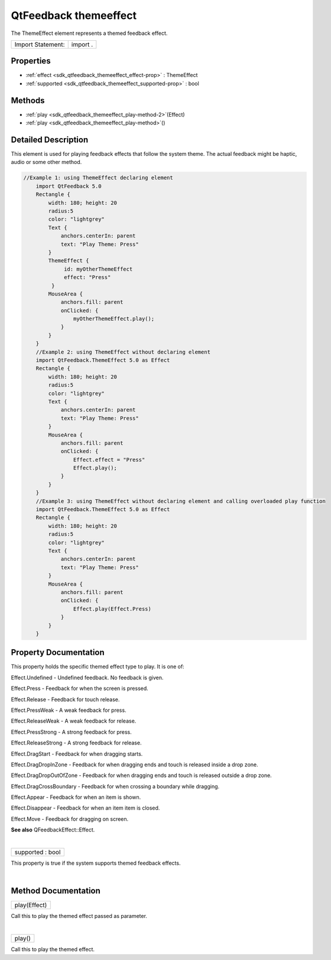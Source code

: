 .. _sdk_qtfeedback_themeeffect:
QtFeedback themeeffect
======================

The ThemeEffect element represents a themed feedback effect.

+---------------------+------------+
| Import Statement:   | import .   |
+---------------------+------------+

Properties
----------

-  :ref:`effect <sdk_qtfeedback_themeeffect_effect-prop>` :
   ThemeEffect
-  :ref:`supported <sdk_qtfeedback_themeeffect_supported-prop>` :
   bool

Methods
-------

-  :ref:`play <sdk_qtfeedback_themeeffect_play-method-2>`\ (Effect)
-  :ref:`play <sdk_qtfeedback_themeeffect_play-method>`\ ()

Detailed Description
--------------------

This element is used for playing feedback effects that follow the system
theme. The actual feedback might be haptic, audio or some other method.

.. code:: qml

    //Example 1: using ThemeEffect declaring element
        import QtFeedback 5.0
        Rectangle {
            width: 180; height: 20
            radius:5
            color: "lightgrey"
            Text {
                anchors.centerIn: parent
                text: "Play Theme: Press"
            }
            ThemeEffect {
                 id: myOtherThemeEffect
                 effect: "Press"
             }
            MouseArea {
                anchors.fill: parent
                onClicked: {
                    myOtherThemeEffect.play();
                }
            }
        }
        //Example 2: using ThemeEffect without declaring element
        import QtFeedback.ThemeEffect 5.0 as Effect
        Rectangle {
            width: 180; height: 20
            radius:5
            color: "lightgrey"
            Text {
                anchors.centerIn: parent
                text: "Play Theme: Press"
            }
            MouseArea {
                anchors.fill: parent
                onClicked: {
                    Effect.effect = "Press"
                    Effect.play();
                }
            }
        }
        //Example 3: using ThemeEffect without declaring element and calling overloaded play function
        import QtFeedback.ThemeEffect 5.0 as Effect
        Rectangle {
            width: 180; height: 20
            radius:5
            color: "lightgrey"
            Text {
                anchors.centerIn: parent
                text: "Play Theme: Press"
            }
            MouseArea {
                anchors.fill: parent
                onClicked: {
                    Effect.play(Effect.Press)
                }
            }
        }

Property Documentation
----------------------

.. _sdk_qtfeedback_themeeffect_-prop:

+--------------------------------------------------------------------------+
| :ref:` <>`\ effect : `ThemeEffect <sdk_qtfeedback_themeeffect>`        |
+--------------------------------------------------------------------------+

This property holds the specific themed effect type to play. It is one
of:

Effect.Undefined - Undefined feedback. No feedback is given.

Effect.Press - Feedback for when the screen is pressed.

Effect.Release - Feedback for touch release.

Effect.PressWeak - A weak feedback for press.

Effect.ReleaseWeak - A weak feedback for release.

Effect.PressStrong - A strong feedback for press.

Effect.ReleaseStrong - A strong feedback for release.

Effect.DragStart - Feedback for when dragging starts.

Effect.DragDropInZone - Feedback for when dragging ends and touch is
released inside a drop zone.

Effect.DragDropOutOfZone - Feedback for when dragging ends and touch is
released outside a drop zone.

Effect.DragCrossBoundary - Feedback for when crossing a boundary while
dragging.

Effect.Appear - Feedback for when an item is shown.

Effect.Disappear - Feedback for when an item item is closed.

Effect.Move - Feedback for dragging on screen.

**See also** QFeedbackEffect::Effect.

| 

.. _sdk_qtfeedback_themeeffect_supported-prop:

+--------------------------------------------------------------------------+
|        \ supported : bool                                                |
+--------------------------------------------------------------------------+

This property is true if the system supports themed feedback effects.

| 

Method Documentation
--------------------

.. _sdk_qtfeedback_themeeffect_play-method:

+--------------------------------------------------------------------------+
|        \ play(Effect)                                                    |
+--------------------------------------------------------------------------+

Call this to play the themed effect passed as parameter.

| 

.. _sdk_qtfeedback_themeeffect_play-method:

+--------------------------------------------------------------------------+
|        \ play()                                                          |
+--------------------------------------------------------------------------+

Call this to play the themed effect.


